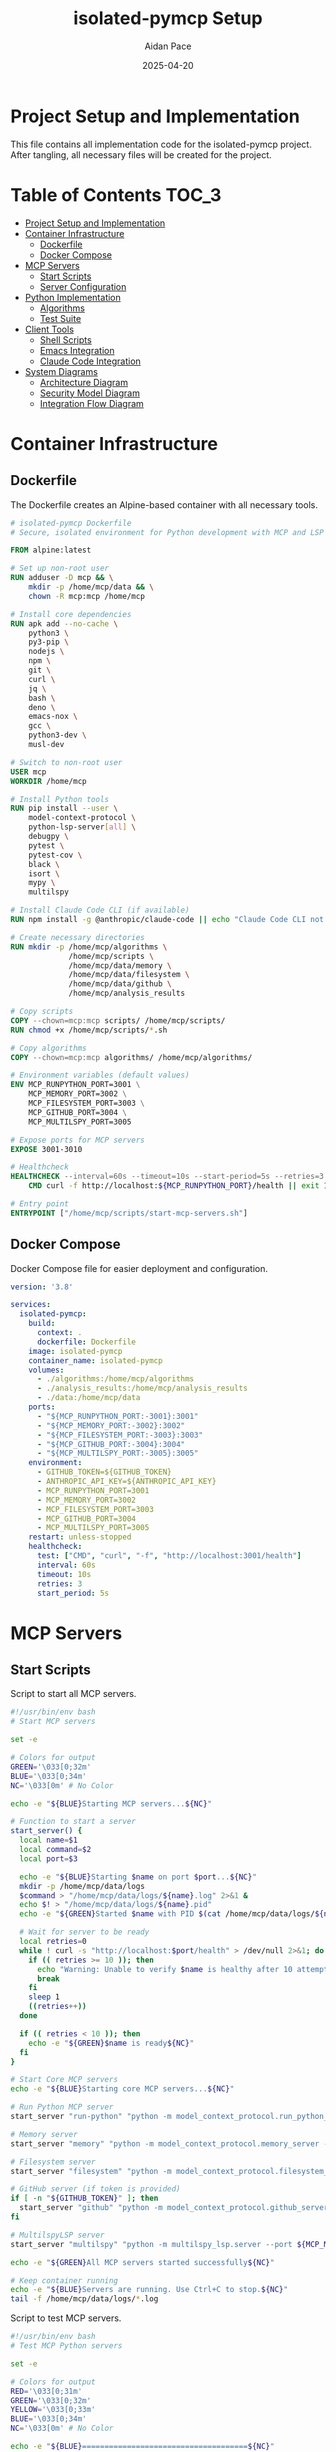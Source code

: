 #+TITLE: isolated-pymcp Setup
#+AUTHOR: Aidan Pace
#+EMAIL: apace@defrecord.com
#+DATE: 2025-04-20
#+OPTIONS: toc:3 num:t

* Project Setup and Implementation

This file contains all implementation code for the isolated-pymcp project.
After tangling, all necessary files will be created for the project.

* Table of Contents                                                   :TOC_3:
:PROPERTIES:
:CUSTOM_ID: toc
:END:

- [[#project-setup-and-implementation][Project Setup and Implementation]]
- [[#container-infrastructure][Container Infrastructure]]
  - [[#dockerfile][Dockerfile]]
  - [[#docker-compose][Docker Compose]]
- [[#mcp-servers][MCP Servers]]
  - [[#start-scripts][Start Scripts]]
  - [[#server-configuration][Server Configuration]]
- [[#python-implementation][Python Implementation]]
  - [[#algorithms][Algorithms]]
  - [[#test-suite][Test Suite]]
- [[#client-tools][Client Tools]]
  - [[#shell-scripts][Shell Scripts]]
  - [[#emacs-integration][Emacs Integration]]
  - [[#claude-code-integration][Claude Code Integration]]
- [[#system-diagrams][System Diagrams]]
  - [[#architecture-diagram][Architecture Diagram]]
  - [[#security-model-diagram][Security Model Diagram]]
  - [[#integration-flow-diagram][Integration Flow Diagram]]

* Container Infrastructure
** Dockerfile

The Dockerfile creates an Alpine-based container with all necessary tools.

#+BEGIN_SRC dockerfile :tangle Dockerfile :mkdirp yes
# isolated-pymcp Dockerfile
# Secure, isolated environment for Python development with MCP and LSP

FROM alpine:latest

# Set up non-root user
RUN adduser -D mcp && \
    mkdir -p /home/mcp/data && \
    chown -R mcp:mcp /home/mcp

# Install core dependencies
RUN apk add --no-cache \
    python3 \
    py3-pip \
    nodejs \
    npm \
    git \
    curl \
    jq \
    bash \
    deno \
    emacs-nox \
    gcc \
    python3-dev \
    musl-dev

# Switch to non-root user
USER mcp
WORKDIR /home/mcp

# Install Python tools
RUN pip install --user \
    model-context-protocol \
    python-lsp-server[all] \
    debugpy \
    pytest \
    pytest-cov \
    black \
    isort \
    mypy \
    multilspy

# Install Claude Code CLI (if available)
RUN npm install -g @anthropic/claude-code || echo "Claude Code CLI not available, skipping"

# Create necessary directories
RUN mkdir -p /home/mcp/algorithms \
             /home/mcp/scripts \
             /home/mcp/data/memory \
             /home/mcp/data/filesystem \
             /home/mcp/data/github \
             /home/mcp/analysis_results

# Copy scripts
COPY --chown=mcp:mcp scripts/ /home/mcp/scripts/
RUN chmod +x /home/mcp/scripts/*.sh

# Copy algorithms
COPY --chown=mcp:mcp algorithms/ /home/mcp/algorithms/

# Environment variables (default values)
ENV MCP_RUNPYTHON_PORT=3001 \
    MCP_MEMORY_PORT=3002 \
    MCP_FILESYSTEM_PORT=3003 \
    MCP_GITHUB_PORT=3004 \
    MCP_MULTILSPY_PORT=3005

# Expose ports for MCP servers
EXPOSE 3001-3010

# Healthcheck
HEALTHCHECK --interval=60s --timeout=10s --start-period=5s --retries=3 \
    CMD curl -f http://localhost:${MCP_RUNPYTHON_PORT}/health || exit 1

# Entry point
ENTRYPOINT ["/home/mcp/scripts/start-mcp-servers.sh"]
#+END_SRC

** Docker Compose

Docker Compose file for easier deployment and configuration.

#+BEGIN_SRC yaml :tangle docker-compose.yml :mkdirp yes
version: '3.8'

services:
  isolated-pymcp:
    build:
      context: .
      dockerfile: Dockerfile
    image: isolated-pymcp
    container_name: isolated-pymcp
    volumes:
      - ./algorithms:/home/mcp/algorithms
      - ./analysis_results:/home/mcp/analysis_results
      - ./data:/home/mcp/data
    ports:
      - "${MCP_RUNPYTHON_PORT:-3001}:3001"
      - "${MCP_MEMORY_PORT:-3002}:3002"
      - "${MCP_FILESYSTEM_PORT:-3003}:3003"
      - "${MCP_GITHUB_PORT:-3004}:3004"
      - "${MCP_MULTILSPY_PORT:-3005}:3005"
    environment:
      - GITHUB_TOKEN=${GITHUB_TOKEN}
      - ANTHROPIC_API_KEY=${ANTHROPIC_API_KEY}
      - MCP_RUNPYTHON_PORT=3001
      - MCP_MEMORY_PORT=3002
      - MCP_FILESYSTEM_PORT=3003
      - MCP_GITHUB_PORT=3004
      - MCP_MULTILSPY_PORT=3005
    restart: unless-stopped
    healthcheck:
      test: ["CMD", "curl", "-f", "http://localhost:3001/health"]
      interval: 60s
      timeout: 10s
      retries: 3
      start_period: 5s
#+END_SRC

* MCP Servers
** Start Scripts

Script to start all MCP servers.

#+BEGIN_SRC bash :tangle scripts/start-mcp-servers.sh :mkdirp yes
#!/usr/bin/env bash
# Start MCP servers

set -e

# Colors for output
GREEN='\033[0;32m'
BLUE='\033[0;34m'
NC='\033[0m' # No Color

echo -e "${BLUE}Starting MCP servers...${NC}"

# Function to start a server
start_server() {
  local name=$1
  local command=$2
  local port=$3
  
  echo -e "${BLUE}Starting $name on port $port...${NC}"
  mkdir -p /home/mcp/data/logs
  $command > "/home/mcp/data/logs/${name}.log" 2>&1 &
  echo $! > "/home/mcp/data/logs/${name}.pid"
  echo -e "${GREEN}Started $name with PID $(cat /home/mcp/data/logs/${name}.pid)${NC}"
  
  # Wait for server to be ready
  local retries=0
  while ! curl -s "http://localhost:$port/health" > /dev/null 2>&1; do
    if (( retries >= 10 )); then
      echo "Warning: Unable to verify $name is healthy after 10 attempts"
      break
    fi
    sleep 1
    ((retries++))
  done
  
  if (( retries < 10 )); then
    echo -e "${GREEN}$name is ready${NC}"
  fi
}

# Start Core MCP servers
echo -e "${BLUE}Starting core MCP servers...${NC}"

# Run Python MCP server
start_server "run-python" "python -m model_context_protocol.run_python_server --port ${MCP_RUNPYTHON_PORT}" "${MCP_RUNPYTHON_PORT}"

# Memory server
start_server "memory" "python -m model_context_protocol.memory_server --port ${MCP_MEMORY_PORT}" "${MCP_MEMORY_PORT}"

# Filesystem server
start_server "filesystem" "python -m model_context_protocol.filesystem_server --port ${MCP_FILESYSTEM_PORT}" "${MCP_FILESYSTEM_PORT}"

# GitHub server (if token is provided)
if [ -n "${GITHUB_TOKEN}" ]; then
  start_server "github" "python -m model_context_protocol.github_server --port ${MCP_GITHUB_PORT}" "${MCP_GITHUB_PORT}"
fi

# MultilspyLSP server
start_server "multilspy" "python -m multilspy_lsp.server --port ${MCP_MULTILSPY_PORT}" "${MCP_MULTILSPY_PORT}"

echo -e "${GREEN}All MCP servers started successfully${NC}"

# Keep container running
echo -e "${BLUE}Servers are running. Use Ctrl+C to stop.${NC}"
tail -f /home/mcp/data/logs/*.log
#+END_SRC

Script to test MCP servers.

#+BEGIN_SRC bash :tangle scripts/mcp-python-test.sh :mkdirp yes
#!/usr/bin/env bash
# Test MCP Python servers

set -e

# Colors for output
RED='\033[0;31m'
GREEN='\033[0;32m'
YELLOW='\033[0;33m'
BLUE='\033[0;34m'
NC='\033[0m' # No Color

echo -e "${BLUE}=====================================${NC}"
echo -e "${BLUE}MCP Python Tooling Test${NC}"
echo -e "${BLUE}=====================================${NC}\n"

# Configuration
RUN_PYTHON_URL="http://localhost:${MCP_RUNPYTHON_PORT:-3001}"
LSP_URL="http://localhost:${MCP_MULTILSPY_PORT:-3005}"
TEMP_DIR="/tmp/mcp_python_test"

# Create temporary directory
mkdir -p $TEMP_DIR

# Test Run-Python server
test_run_python() {
    echo -e "\n${BLUE}Testing Run-Python MCP Server...${NC}"
    
    # Create test Python file
    cat > $TEMP_DIR/fibonacci.py << EOF
def fibonacci(n):
    if n <= 1:
        return n
    return fibonacci(n-1) + fibonacci(n-2)

print([fibonacci(i) for i in range(10)])
EOF
    
    echo -e "Sending test code to Run-Python server..."
    
    # Execute the code using the server
    response=$(curl -s -X POST "$RUN_PYTHON_URL/execute" \
        -H "Content-Type: application/json" \
        -d "{
            \"name\": \"run\",
            \"parameters\": {
                \"code\": $(cat $TEMP_DIR/fibonacci.py | jq -Rs .)
            }
        }")
    
    # Check response
    if echo "$response" | jq -e '.result' > /dev/null; then
        echo -e "${GREEN}✓ Run-Python server executed code successfully${NC}"
        echo -e "Output:"
        echo "$response" | jq -r '.result'
        return 0
    else
        echo -e "${RED}✗ Run-Python server failed to execute code${NC}"
        echo -e "Error response:"
        echo "$response" | jq .
        return 1
    fi
}

# Test LSP server
test_lsp() {
    echo -e "\n${BLUE}Testing LSP MCP Server...${NC}"
    
    # Create test Python file with intentional code completion scenario
    cat > $TEMP_DIR/completion_test.py << EOF
def calculate_sum(a, b):
    return a + b

result = calculate_
EOF
    
    echo -e "Requesting code completion from LSP server..."
    
    # Request completions at a specific position
    response=$(curl -s -X POST "$LSP_URL/execute" \
        -H "Content-Type: application/json" \
        -d "{
            \"name\": \"completion\",
            \"parameters\": {
                \"code\": $(cat $TEMP_DIR/completion_test.py | jq -Rs .),
                \"language\": \"python\",
                \"line\": 3,
                \"character\": 17
            }
        }")
    
    # Check response
    if echo "$response" | jq -e '.result' > /dev/null; then
        echo -e "${GREEN}✓ LSP server returned completions${NC}"
        echo -e "Suggestions:"
        echo "$response" | jq '.result.items[].label' 2>/dev/null || echo "No completion items found"
        return 0
    else
        echo -e "${RED}✗ LSP server failed to provide completions${NC}"
        echo -e "Error response:"
        echo "$response" | jq .
        return 1
    fi
}

# Test Python code analysis
test_code_analysis() {
    echo -e "\n${BLUE}Testing Python Code Analysis...${NC}"
    
    # Create test Python file with a bug
    cat > $TEMP_DIR/analysis_test.py << EOF
def factorial(n):
    if n <= 1:
        return 1
    return n * factorial(n-1)

# Bug: Calling with a string instead of an integer
result = factorial("5")
print(result)
EOF
    
    echo -e "Requesting code analysis from LSP server..."
    
    # Request diagnostics
    response=$(curl -s -X POST "$LSP_URL/execute" \
        -H "Content-Type: application/json" \
        -d "{
            \"name\": \"analyze\",
            \"parameters\": {
                \"code\": $(cat $TEMP_DIR/analysis_test.py | jq -Rs .),
                \"language\": \"python\"
            }
        }")
    
    # Check response
    if echo "$response" | jq -e '.result' > /dev/null; then
        echo -e "${GREEN}✓ LSP server analyzed code${NC}"
        echo -e "Diagnostics:"
        echo "$response" | jq '.result.diagnostics[]?.message' 2>/dev/null || echo "No diagnostics found"
        return 0
    else
        echo -e "${RED}✗ LSP server failed to analyze code${NC}"
        echo -e "Error response:"
        echo "$response" | jq .
        return 1
    fi
}

# Run the tests
echo -e "${BLUE}Starting MCP Python tooling tests...${NC}"

# Run tests and track results
PASSED=0
FAILED=0

if test_run_python; then
    PASSED=$((PASSED+1))
else
    FAILED=$((FAILED+1))
fi

if test_lsp; then
    PASSED=$((PASSED+1))
else
    FAILED=$((FAILED+1))
fi

if test_code_analysis; then
    PASSED=$((PASSED+1))
else
    FAILED=$((FAILED+1))
fi

# Summary
echo -e "\n${BLUE}=====================================${NC}"
echo -e "${BLUE}Test Summary${NC}"
echo -e "${BLUE}=====================================${NC}"
echo -e "Tests run: $((PASSED+FAILED))"
echo -e "${GREEN}Passed: $PASSED${NC}"
echo -e "${RED}Failed: $FAILED${NC}"

if [ $FAILED -eq 0 ]; then
    echo -e "\n${GREEN}All MCP Python tooling tests passed successfully!${NC}"
    exit 0
else
    echo -e "\n${RED}Some tests failed.${NC}"
    echo -e "Check the output above for details."
    exit 1
fi
#+END_SRC

Script to analyze algorithms with Claude.

#+BEGIN_SRC bash :tangle scripts/analyze-with-claude.sh :mkdirp yes
#!/usr/bin/env bash
# Analyze algorithm with Claude Code

set -e

# Colors for output
BLUE='\033[0;34m'
GREEN='\033[0;32m'
RED='\033[0;31m'
NC='\033[0m' # No Color

ALGORITHM=$1
CODE_FILE="${ALGORITHM:-fibonacci}.py"
RUN_PYTHON_URL="http://localhost:${MCP_RUNPYTHON_PORT:-3001}"
LSP_URL="http://localhost:${MCP_MULTILSPY_PORT:-3005}"
OUTPUT_DIR="analysis_results"

# Check if algorithm parameter is provided
if [ -z "$ALGORITHM" ]; then
    echo "Usage: $0 <algorithm>"
    echo "Example: $0 fibonacci"
    exit 1
fi

# Check if code file exists
if [ ! -f "algorithms/$CODE_FILE" ]; then
    echo -e "${RED}Error: File algorithms/$CODE_FILE not found${NC}"
    echo "Available algorithms:"
    ls -1 algorithms/ | grep -E "\.py$" | sed 's/\.py$//'
    exit 1
fi

# Create output directory
mkdir -p "$OUTPUT_DIR"

echo -e "${BLUE}Analyzing $ALGORITHM implementation...${NC}"

# Step 1: Get LSP analysis
echo -e "${BLUE}Getting LSP analysis...${NC}"
curl -s -X POST "$LSP_URL/execute" \
    -H "Content-Type: application/json" \
    -d "{
        \"name\": \"analyze\",
        \"parameters\": {
            \"code\": $(cat "algorithms/$CODE_FILE" | jq -Rs .),
            \"language\": \"python\"
        }
    }" | jq '.result' > "$OUTPUT_DIR/${ALGORITHM}_lsp.json"

echo -e "${GREEN}LSP analysis saved to $OUTPUT_DIR/${ALGORITHM}_lsp.json${NC}"

# Step 2: Execute code
echo -e "${BLUE}Executing code...${NC}"
curl -s -X POST "$RUN_PYTHON_URL/execute" \
    -H "Content-Type: application/json" \
    -d "{
        \"name\": \"run\",
        \"parameters\": {
            \"code\": $(cat "algorithms/$CODE_FILE" | jq -Rs .)
        }
    }" | jq '.result' > "$OUTPUT_DIR/${ALGORITHM}_execution.json"

echo -e "${GREEN}Execution results saved to $OUTPUT_DIR/${ALGORITHM}_execution.json${NC}"

# Step 3: Create prompt for Claude
echo -e "${BLUE}Creating analysis prompt...${NC}"

cat > "$OUTPUT_DIR/${ALGORITHM}_prompt.md" << EOF
# Code Analysis Request

Please analyze this Python implementation of $ALGORITHM.

## Source Code
\`\`\`python
$(cat "algorithms/$CODE_FILE")
\`\`\`

## LSP Analysis
\`\`\`json
$(cat "$OUTPUT_DIR/${ALGORITHM}_lsp.json")
\`\`\`

## Execution Results
\`\`\`
$(cat "$OUTPUT_DIR/${ALGORITHM}_execution.json")
\`\`\`

## Analysis Questions

1. What is the algorithmic complexity of this implementation?
2. Are there any bugs or inefficiencies in the code?
3. How could this implementation be improved?
4. What are the trade-offs between different approaches to this algorithm?
5. Is there anything interesting or unique about this implementation?
EOF

echo -e "${GREEN}Analysis prompt saved to $OUTPUT_DIR/${ALGORITHM}_prompt.md${NC}"

# Step 4: Run Claude Code CLI (if available)
if command -v claude-code &> /dev/null; then
    echo -e "${BLUE}Running Claude Code CLI...${NC}"
    claude-code analyze \
        --prompt-file "$OUTPUT_DIR/${ALGORITHM}_prompt.md" \
        --output-file "$OUTPUT_DIR/${ALGORITHM}_analysis.md"
    
    echo -e "${GREEN}Analysis complete! Results saved to $OUTPUT_DIR/${ALGORITHM}_analysis.md${NC}"
else
    echo -e "${YELLOW}Claude Code CLI not found.${NC}"
    echo -e "To analyze manually, use the prompt at: $OUTPUT_DIR/${ALGORITHM}_prompt.md"
fi

echo -e "${GREEN}Analysis process complete${NC}"
#+END_SRC

** Server Configuration

Python configuration for MultilspyLSP.

#+BEGIN_SRC python :tangle config/multilspy_config.py :mkdirp yes
"""
Configuration for MultilspyLSP server
"""
import os
import sys

# Server configuration
SERVER_CONFIG = {
    "port": int(os.environ.get("MCP_MULTILSPY_PORT", 3005)),
    "host": "0.0.0.0",
    "log_level": "info",
    "timeout": 30,
}

# Language server configurations
LANGUAGE_SERVERS = {
    "python": {
        "command": ["pylsp"],
        "settings": {
            "pylsp": {
                "plugins": {
                    "pycodestyle": {
                        "enabled": True,
                        "maxLineLength": 100
                    },
                    "pyflakes": {"enabled": True},
                    "pylint": {"enabled": True},
                    "rope_completion": {"enabled": True},
                    "jedi_completion": {"enabled": True},
                    "jedi_definition": {"enabled": True},
                    "jedi_hover": {"enabled": True},
                    "jedi_references": {"enabled": True},
                    "jedi_signature_help": {"enabled": True},
                    "jedi_symbols": {"enabled": True},
                }
            }
        }
    }
}

# Additional server settings
ADDITIONAL_SETTINGS = {
    "workspace_root": "/home/mcp",
    "max_workers": 4,
    "timeout_seconds": 30,
}
#+END_SRC

* Python Implementation
** Algorithms

Fibonacci implementation.

#+BEGIN_SRC python :tangle algorithms/fibonacci.py :mkdirp yes
#!/usr/bin/env python3
"""
Implementations of the Fibonacci sequence

This module provides various implementations of the Fibonacci sequence
to demonstrate different approaches and their performance characteristics.
"""
from functools import lru_cache
import time
from typing import List, Generator


def fib_recursive(n: int) -> int:
    """
    Recursive implementation of Fibonacci.
    
    Time complexity: O(2^n)
    Space complexity: O(n) due to recursion stack
    
    Args:
        n: Position in the Fibonacci sequence (0-indexed)
        
    Returns:
        The nth Fibonacci number
    """
    if n <= 1:
        return n
    return fib_recursive(n-1) + fib_recursive(n-2)


@lru_cache(maxsize=None)
def fib_memoized(n: int) -> int:
    """
    Memoized recursive implementation of Fibonacci.
    
    Time complexity: O(n)
    Space complexity: O(n)
    
    Args:
        n: Position in the Fibonacci sequence (0-indexed)
        
    Returns:
        The nth Fibonacci number
    """
    if n <= 1:
        return n
    return fib_memoized(n-1) + fib_memoized(n-2)


def fib_iterative(n: int) -> int:
    """
    Iterative implementation of Fibonacci.
    
    Time complexity: O(n)
    Space complexity: O(1)
    
    Args:
        n: Position in the Fibonacci sequence (0-indexed)
        
    Returns:
        The nth Fibonacci number
    """
    if n <= 1:
        return n
    
    a, b = 0, 1
    for _ in range(2, n+1):
        a, b = b, a + b
    return b


def fib_generator(n: int) -> Generator[int, None, None]:
    """
    Generator implementation of Fibonacci sequence.
    
    Yields the Fibonacci sequence up to the nth number.
    
    Args:
        n: Number of Fibonacci numbers to generate
        
    Yields:
        Fibonacci numbers in sequence
    """
    a, b = 0, 1
    yield a
    
    if n > 0:
        yield b
        
    for _ in range(2, n+1):
        a, b = b, a + b
        yield b


def benchmark_fibonacci(n: int) -> None:
    """
    Benchmark different Fibonacci implementations.
    
    Args:
        n: Position in the Fibonacci sequence to calculate
    """
    print(f"Benchmarking Fibonacci implementations for n={n}")
    
    # Only benchmark recursive for small values due to exponential growth
    if n <= 30:
        start = time.time()
        result = fib_recursive(n)
        end = time.time()
        print(f"Recursive: {result} (Time: {end - start:.6f}s)")
    else:
        print("Recursive implementation skipped for large n (would take too long)")
    
    # Memoized version
    start = time.time()
    result = fib_memoized(n)
    end = time.time()
    print(f"Memoized:  {result} (Time: {end - start:.6f}s)")
    
    # Iterative version
    start = time.time()
    result = fib_iterative(n)
    end = time.time()
    print(f"Iterative: {result} (Time: {end - start:.6f}s)")
    
    # Generator version (just time to generate full sequence)
    start = time.time()
    result = list(fib_generator(n))[-1]
    end = time.time()
    print(f"Generator: {result} (Time: {end - start:.6f}s)")


if __name__ == "__main__":
    # Test small value
    print("First 10 Fibonacci numbers:")
    print(list(fib_generator(9)))
    
    # Benchmark
    benchmark_fibonacci(35)
#+END_SRC

* Test Suite

Test file for Fibonacci implementations.

#+BEGIN_SRC python :tangle tests/test_fibonacci.py :mkdirp yes
"""
Tests for Fibonacci implementations
"""
import pytest
from algorithms.fibonacci import (
    fib_recursive,
    fib_memoized,
    fib_iterative,
    fib_generator
)


# Known Fibonacci numbers for testing
FIB_NUMBERS = [0, 1, 1, 2, 3, 5, 8, 13, 21, 34, 55, 89, 144]


@pytest.mark.parametrize("n, expected", [
    (0, 0),
    (1, 1),
    (2, 1),
    (3, 2),
    (4, 3),
    (5, 5),
    (6, 8),
    (7, 13),
    (8, 21),
    (9, 34),
    (10, 55),
])
def test_fib_recursive(n, expected):
    """Test recursive implementation of Fibonacci."""
    assert fib_recursive(n) == expected


@pytest.mark.parametrize("n, expected", [
    (0, 0),
    (1, 1),
    (2, 1),
    (10, 55),
    (20, 6765),
])
def test_fib_memoized(n, expected):
    """Test memoized implementation of Fibonacci."""
    assert fib_memoized(n) == expected


@pytest.mark.parametrize("n, expected", [
    (0, 0),
    (1, 1),
    (2, 1),
    (10, 55),
    (20, 6765),
])
def test_fib_iterative(n, expected):
    """Test iterative implementation of Fibonacci."""
    assert fib_iterative(n) == expected


def test_fib_generator():
    """Test generator implementation of Fibonacci."""
    # Test for n=10
    n = 10
    fib_seq = list(fib_generator(n))
    
    # Check sequence length
    assert len(fib_seq) == n + 1
    
    # Check sequence values
    for i, val in enumerate(fib_seq):
        if i < len(FIB_NUMBERS):
            assert val == FIB_NUMBERS[i]


def test_fib_implementations_consistency():
    """Test that all implementations produce the same results."""
    for n in range(10):
        recursive = fib_recursive(n)
        memoized = fib_memoized(n)
        iterative = fib_iterative(n)
        generator = list(fib_generator(n))[-1]
        
        assert recursive == memoized == iterative == generator


@pytest.mark.parametrize("func", [
    fib_memoized,
    fib_iterative,
])
def test_fibonacci_large_n(func):
    """Test Fibonacci implementations with larger inputs."""
    # Skip recursive implementation for large n as it would be too slow
    n = 35
    assert func(n) == 9227465
#+END_SRC

* Client Tools
** Emacs Integration

Emacs integration file for isolated-pymcp.

#+BEGIN_SRC emacs-lisp :tangle emacs/isolated-pymcp.el :mkdirp yes
;;; isolated-pymcp.el --- MCP integration for isolated-pymcp

;;; Commentary:
;; This file provides MCP integration for the isolated-pymcp project.

;;; Code:
(require 'mcp)

(defgroup isolated-pymcp nil
  "Settings for isolated-pymcp integration."
  :group 'tools)

(defcustom isolated-pymcp-run-python-url "http://localhost:3001"
  "URL for the Run-Python MCP server."
  :type 'string
  :group 'isolated-pymcp)

(defcustom isolated-pymcp-multilspy-url "http://localhost:3005"
  "URL for the MultilspyLSP MCP server."
  :type 'string
  :group 'isolated-pymcp)

(defun isolated-pymcp-connect-servers ()
  "Connect to all MCP servers defined for isolated-pymcp."
  (interactive)
  (mcp-add-server "run-python" isolated-pymcp-run-python-url)
  (mcp-add-server "multilspy" isolated-pymcp-multilspy-url)
  (message "Connected to isolated-pymcp MCP servers"))

(defun isolated-pymcp-run-buffer ()
  "Run current buffer using MCP run-python server."
  (interactive)
  (let ((code (buffer-substring-no-properties (point-min) (point-max))))
    (mcp-execute "run-python" "run" 
                 `(("code" . ,code))
                 (lambda (result)
                   (with-current-buffer (get-buffer-create "*MCP Run Result*")
                     (erase-buffer)
                     (insert "# Python Execution Result\n\n")
                     (insert "```\n")
                     (insert result)
                     (insert "\n```\n")
                     (goto-char (point-min))
                     (pop-to-buffer (current-buffer)))))))

(defun isolated-pymcp-analyze-buffer ()
  "Analyze current buffer with MultilspyLSP."
  (interactive)
  (let ((code (buffer-substring-no-properties (point-min) (point-max))))
    (mcp-execute "multilspy" "analyze"
                 `(("code" . ,code)
                   ("language" . "python"))
                 (lambda (result)
                   (with-current-buffer (get-buffer-create "*MCP Analysis*")
                     (erase-buffer)
                     (insert "# Python Analysis Result\n\n")
                     (when (assoc 'diagnostics result)
                       (insert "## Diagnostics\n\n")
                       (dolist (diag (cdr (assoc 'diagnostics result)))
                         (let ((range (cdr (assoc 'range diag)))
                               (message (cdr (assoc 'message diag)))
                               (severity (cdr (assoc 'severity diag))))
                           (insert (format "- %s: %s (Line %s)\n"
                                          (cond
                                           ((= severity 1) "Error")
                                           ((= severity 2) "Warning")
                                           ((= severity 3) "Info")
                                           ((= severity 4) "Hint")
                                           (t "Issue"))
                                          message
                                          (cdr (assoc 'line (cdr (assoc 'start range)))))))))
                     (goto-char (point-min))
                     (pop-to-buffer (current-buffer)))))))

(defun isolated-pymcp-get-completions ()
  "Get Python completions at point using LSP via MCP."
  (interactive)
  (let* ((code (buffer-substring-no-properties (point-min) (point-max)))
         (line (1- (line-number-at-pos)))  ; LSP uses zero-based line numbers
         (col (current-column))
         (buffer-name "*MCP Completions*"))
    (mcp-execute "multilspy" "completion"
                 `(("code" . ,code)
                   ("language" . "python")
                   ("line" . ,line)
                   ("character" . ,col))
                 (lambda (result)
                   (with-current-buffer (get-buffer-create buffer-name)
                     (erase-buffer)
                     (insert "# Completion Results\n\n")
                     (when (assoc 'items result)
                       (dolist (item (cdr (assoc 'items result)))
                         (let ((label (cdr (assoc 'label item)))
                               (kind (cdr (assoc 'kind item)))
                               (detail (cdr (assoc 'detail item))))
                           (insert (format "- `%s` (%s)\n  %s\n"
                                          label
                                          (cond
                                           ((= kind 2) "Method")
                                           ((= kind 3) "Function")
                                           ((= kind 6) "Variable")
                                           ((= kind 7) "Class")
                                           (t "Symbol"))
                                          (or detail ""))))))
                     (goto-char (point-min))
                     (pop-to-buffer (current-buffer)))))))

(defun isolated-pymcp-setup ()
  "Set up the isolated-pymcp environment."
  (interactive)
  (isolated-pymcp-connect-servers)
  (message "isolated-pymcp environment set up successfully"))

;; Key bindings
(defvar isolated-pymcp-mode-map
  (let ((map (make-sparse-keymap)))
    (define-key map (kbd "C-c C-r") 'isolated-pymcp-run-buffer)
    (define-key map (kbd "C-c C-a") 'isolated-pymcp-analyze-buffer)
    (define-key map (kbd "C-c C-c") 'isolated-pymcp-get-completions)
    map)
  "Keymap for isolated-pymcp-mode.")

;;;###autoload
(define-minor-mode isolated-pymcp-mode
  "Minor mode for isolated-pymcp MCP integration."
  :lighter " iso-mcp"
  :keymap isolated-pymcp-mode-map
  (if isolated-pymcp-mode
      (isolated-pymcp-setup)
    (message "isolated-pymcp-mode disabled")))

(provide 'isolated-pymcp)
;;; isolated-pymcp.el ends here
#+END_SRC

** Claude Code Integration

Claude Code configuration and preferences.

#+BEGIN_SRC json :tangle .claude/preferences.json :mkdirp yes
{
  "defaultModel": "claude-3-7-sonnet-20250219",
  "modelOptions": {
    "temperature": 0.7,
    "maxTokens": 4096
  },
  "pythonInspection": {
    "enableLinting": true,
    "enableTypeChecking": true,
    "showHints": true,
    "showWarnings": true,
    "showErrors": true
  },
  "securityAnalysis": {
    "checkIsolationBoundaries": true,
    "analyzePrincipleOfLeastAccess": true,
    "checkEnvironmentVariables": true
  },
  "autoCompleteEnabled": true,
  "memoryEnabled": true,
  "useGitMetadata": true,
  "features": {
    "fileSearch": true,
    "codeAnalysis": true,
    "dependencyManagement": true
  }
}
#+END_SRC

* Python Requirements File

#+BEGIN_SRC text :tangle requirements.txt :mkdirp yes
# Core dependencies
model-context-protocol>=0.5.0
python-lsp-server[all]>=1.7.0
debugpy>=1.6.0
multilspy>=0.3.0

# Testing dependencies
pytest>=7.3.1
pytest-cov>=4.1.0

# Development tools
black>=23.3.0
isort>=5.12.0
mypy>=1.2.0
flake8>=6.0.0
#+END_SRC

* Project Configuration File

#+BEGIN_SRC ini :tangle pyproject.toml :mkdirp yes
[build-system]
requires = ["setuptools>=42", "wheel"]
build-backend = "setuptools.build_meta"

[project]
name = "isolated-pymcp"
version = "0.1.0"
description = "A secure, isolated environment for Python development with MCP and LSP"
authors = [
    {name = "Aidan Pace", email = "apace@defrecord.com"}
]
readme = "README.org"
requires-python = ">=3.9"
license = {text = "MIT"}
classifiers = [
    "Development Status :: 3 - Alpha",
    "Programming Language :: Python :: 3",
    "Programming Language :: Python :: 3.9",
    "License :: OSI Approved :: MIT License",
    "Operating System :: OS Independent",
]

[project.urls]
"Homepage" = "https://github.com/aygp-dr/isolated-pymcp"
"Bug Tracker" = "https://github.com/aygp-dr/isolated-pymcp/issues"

[tool.black]
line-length = 100
target-version = ["py39"]

[tool.isort]
profile = "black"
line_length = 100

[tool.mypy]
python_version = "3.9"
warn_return_any = true
warn_unused_configs = true
disallow_untyped_defs = true
disallow_incomplete_defs = true

[tool.pytest.ini_options]
testpaths = ["tests"]
python_files = "test_*.py"
python_classes = "Test*"
python_functions = "test_*"
#+END_SRC

* VSCode Configuration

#+BEGIN_SRC json :tangle .vscode/settings.json :mkdirp yes
{
    "python.linting.enabled": true,
    "python.linting.pylintEnabled": true,
    "python.linting.flake8Enabled": true,
    "python.formatting.provider": "black",
    "python.formatting.blackArgs": ["--line-length", "100"],
    "editor.formatOnSave": true,
    "editor.rulers": [100],
    "python.testing.pytestEnabled": true,
    "python.testing.unittestEnabled": false,
    "python.testing.nosetestsEnabled": false,
    "python.testing.pytestArgs": [
        "tests"
    ],
    "python.analysis.typeCheckingMode": "basic",
    "[python]": {
        "editor.defaultFormatter": "ms-python.black-formatter",
        "editor.formatOnSave": true,
        "editor.codeActionsOnSave": {
            "source.organizeImports": true
        }
    },
    "files.associations": {
        "*.mmd": "mermaid",
        "*.org": "org"
    }
}
#+END_SRC